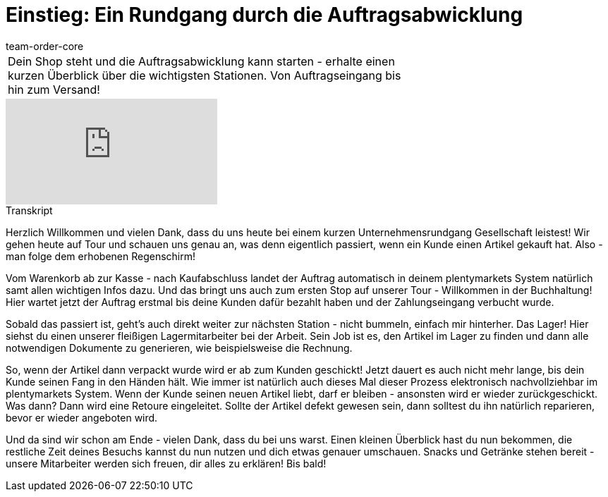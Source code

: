 = Einstieg: Ein Rundgang durch die Auftragsabwicklung
:page-index: false
:id: 4HKI12F
:author: team-order-core

//tag::einleitung[]
[cols="2, 1" grid=none]
|===
|Dein Shop steht und die Auftragsabwicklung kann starten - erhalte einen kurzen Überblick über die wichtigsten Stationen. Von Auftragseingang bis hin zum Versand!
|
|===
//end::einleitung[]

video::214834072[vimeo]

// tag::transkript[]
[.collapseBox]
.Transkript
--
Herzlich Willkommen und vielen Dank, dass du uns heute bei einem kurzen Unternehmensrundgang Gesellschaft leistest! Wir gehen heute auf Tour und schauen uns genau an, was denn eigentlich passiert, wenn ein Kunde einen Artikel gekauft hat. Also - man folge dem erhobenen Regenschirm! +

Vom Warenkorb ab zur Kasse - nach Kaufabschluss landet der Auftrag automatisch in deinem plentymarkets System natürlich samt allen wichtigen Infos dazu. Und das bringt uns auch zum ersten Stop auf unserer Tour - Willkommen in der
Buchhaltung! Hier wartet jetzt der Auftrag erstmal bis deine Kunden dafür bezahlt haben und der Zahlungseingang verbucht wurde.

Sobald das passiert ist, geht's auch direkt weiter zur nächsten Station - nicht bummeln, einfach mir hinterher. Das Lager! Hier siehst du einen unserer fleißigen Lagermitarbeiter bei der Arbeit. Sein Job ist es, den Artikel im Lager zu finden und dann alle notwendigen Dokumente zu generieren, wie beispielsweise die Rechnung.

So, wenn der Artikel dann verpackt wurde wird er ab zum Kunden geschickt! Jetzt dauert es auch nicht mehr lange, bis dein Kunde seinen Fang in den Händen hält. Wie immer ist natürlich auch dieses Mal dieser Prozess elektronisch nachvollziehbar im plentymarkets System. Wenn der Kunde seinen neuen Artikel liebt, darf er bleiben - ansonsten wird er
wieder zurückgeschickt. Was dann? Dann wird eine Retoure eingeleitet. Sollte der Artikel defekt gewesen sein, dann solltest du ihn natürlich reparieren, bevor er wieder angeboten wird. +

Und da sind wir schon am Ende - vielen Dank, dass du bei uns warst. Einen kleinen Überblick hast du nun bekommen, die restliche Zeit deines Besuchs
kannst du nun nutzen und dich etwas genauer umschauen. Snacks und Getränke stehen bereit - unsere Mitarbeiter werden sich freuen, dir alles zu erklären! Bis bald!
--
//end::transkript[]
